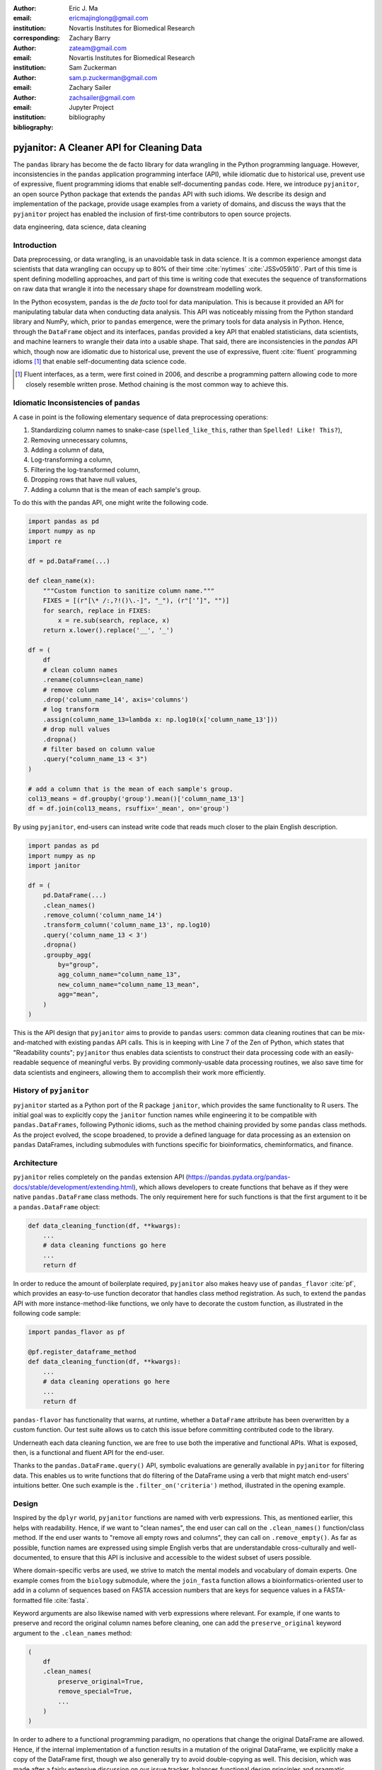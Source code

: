 :author: Eric J. Ma
:email: ericmajinglong@gmail.com
:institution: Novartis Institutes for Biomedical Research
:corresponding:

:author: Zachary Barry
:email: zateam@gmail.com
:institution: Novartis Institutes for Biomedical Research

:author: Sam Zuckerman
:email: sam.p.zuckerman@gmail.com

:author: Zachary Sailer
:email: zachsailer@gmail.com
:institution: Jupyter Project

:bibliography: bibliography


==========================================
pyjanitor: A Cleaner API for Cleaning Data
==========================================


.. class:: abstract

    The ``pandas`` library has become the de facto library 
    for data wrangling in the Python programming language. 
    However, inconsistencies in the ``pandas``  application programming interface (API), 
    while idiomatic due to historical use, 
    prevent use of expressive, 
    fluent programming idioms that enable self-documenting ``pandas`` code. 
    Here, we introduce ``pyjanitor``, 
    an open source Python package that extends the ``pandas`` API with such idioms. 
    We describe its design and implementation of the package, 
    provide usage examples from a variety of domains, 
    and discuss the ways that the ``pyjanitor`` project has enabled 
    the inclusion of first-time contributors to open source projects.

.. class:: keywords

    data engineering, data science, data cleaning


Introduction
------------

Data preprocessing, or data wrangling, is an unavoidable task in data science.
It is a common experience amongst data scientists 
that data wrangling can occupy up to 80% of their time :cite:`nytimes` :cite:`JSSv059i10`. 
Part of this time is spent defining modelling approaches, 
and part of this time is writing code 
that executes the sequence of transformations on raw data 
that wrangle it into the necessary shape for downstream modelling work.

In the Python ecosystem, 
``pandas`` is the *de facto* tool for data manipulation. 
This is because it provided an API for manipulating tabular data when conducting data analysis. 
This API was noticeably missing from the Python standard library and NumPy, 
which, prior to ``pandas`` emergence, 
were the primary tools for data analysis in Python.
Hence, through the ``DataFrame`` object and its interfaces, 
``pandas`` provided a key API 
that enabled statisticians, data scientists, and machine learners 
to wrangle their data into a usable shape. 
That said, there are inconsistencies in the `pandas` API
which, though now are idiomatic due to historical use, 
prevent the use of expressive, fluent :cite:`fluent` programming idioms [#fluent]_
that enable self-documenting data science code.


.. [#fluent] Fluent interfaces, as a term, were first coined in 2006, and describe a programming pattern allowing code to more closely resemble written prose. Method chaining is the most common way to achieve this.



Idiomatic Inconsistencies of ``pandas``
---------------------------------------

A case in point is the following elementary sequence of data preprocessing operations:

1.  Standardizing column names to snake-case (``spelled_like_this``, rather \
    than ``Spelled! Like! This?``),
2.  Removing unnecessary columns,
3.  Adding a column of data,
4.  Log-transforming a column,
5.  Filtering the log-transformed column,
6.  Dropping rows that have null values,
7.  Adding a column that is the mean of each sample's group.

To do this with the pandas API, one might write the following code.

.. code-block:: python

    import pandas as pd
    import numpy as np
    import re

    df = pd.DataFrame(...)

    def clean_name(x):
        """Custom function to sanitize column name."""
        FIXES = [(r"[\* /:,?!()\.-]", "_"), (r"['’]", "")]
        for search, replace in FIXES:
            x = re.sub(search, replace, x)
        return x.lower().replace('__', '_')
        
    df = (
        df
        # clean column names
        .rename(columns=clean_name)
        # remove column
        .drop('column_name_14', axis='columns')
        # log transform
        .assign(column_name_13=lambda x: np.log10(x['column_name_13']))
        # drop null values
        .dropna()
        # filter based on column value
        .query("column_name_13 < 3")
    )

    # add a column that is the mean of each sample's group.
    col13_means = df.groupby('group').mean()['column_name_13']
    df = df.join(col13_means, rsuffix='_mean', on='group')

By using ``pyjanitor``, end-users can instead write code 
that reads much closer to the plain English description.

.. code-block:: python

    import pandas as pd
    import numpy as np
    import janitor

    df = (
        pd.DataFrame(...)
        .clean_names()
        .remove_column('column_name_14')
        .transform_column('column_name_13', np.log10)
        .query('column_name_13 < 3')
        .dropna()
        .groupby_agg(
            by="group",
            agg_column_name="column_name_13",
            new_column_name="column_name_13_mean",
            agg="mean",
        )
    )

This is the API design that ``pyjanitor`` aims to provide to ``pandas`` users:
common data cleaning routines 
that can be mix-and-matched with existing ``pandas`` API calls. 
This is in keeping with Line 7 of the Zen of Python, 
which states that "Readability counts"; 
``pyjanitor`` thus enables data scientists 
to construct their data processing code 
with an easily-readable sequence of meaningful verbs. 
By providing commonly-usable data processing routines, 
we also save time for data scientists and engineers, 
allowing them to accomplish their work more efficiently.


History of ``pyjanitor``
------------------------

``pyjanitor`` started as a Python port of the R package ``janitor``, 
which provides the same functionality to R users. 
The initial goal was to explicitly copy the ``janitor`` function names 
while engineering it to be compatible with ``pandas.DataFrames``, 
following Pythonic idioms, 
such as the method chaining provided by some ``pandas`` class methods. 
As the project evolved, 
the scope broadened, 
to provide a defined language for data processing 
as an extension on ``pandas`` DataFrames, 
including submodules with functions specific for 
bioinformatics, cheminformatics, and finance.


Architecture
------------

``pyjanitor`` relies completely on the ``pandas`` extension API (https://pandas.pydata.org/pandas-docs/stable/development/extending.html),
which allows developers to create functions 
that behave as if they were native ``pandas.DataFrame`` class methods. 
The only requirement here for such functions is that 
the first argument to it be a ``pandas.DataFrame`` object:

.. code-block:: python

    def data_cleaning_function(df, **kwargs):
        ...
        # data cleaning functions go here
        ...
        return df

In order to reduce the amount of boilerplate required, 
``pyjanitor`` also makes heavy use of ``pandas_flavor`` :cite:`pf`, 
which provides an easy-to-use function decorator 
that handles class method registration. 
As such, to extend the ``pandas`` API with more instance-method-like functions, 
we only have to decorate the custom function, 
as illustrated in the following code sample:

.. code-block:: python

    import pandas_flavor as pf

    @pf.register_dataframe_method
    def data_cleaning_function(df, **kwargs):
        ...
        # data cleaning operations go here
        ...
        return df
        
``pandas-flavor`` has functionality that warns, at runtime, 
whether a ``DataFrame`` attribute has been overwritten by a custom function.
Our test suite allows us to catch this issue
before committing contributed code to the library.

Underneath each data cleaning function, 
we are free to use both the imperative and functional APIs. 
What is exposed, then, is a functional and fluent API for the end-user.

Thanks to the ``pandas.DataFrame.query()`` API, 
symbolic evaluations are generally available in ``pyjanitor`` for filtering data. 
This enables us to write functions that do filtering of the DataFrame using a verb 
that might match end-users' intuitions better. 
One such example is the ``.filter_on('criteria')`` method, 
illustrated in the opening example.


Design
------

Inspired by the ``dplyr`` world, 
``pyjanitor`` functions are named with verb expressions. 
This, as mentioned earlier, this helps with readability.
Hence, if we want to "clean names", 
the end user can call on the ``.clean_names()`` function/class method. 
If the end user wants to "remove all empty rows and columns", 
they can call on ``.remove_empty()``. 
As far as possible, function names are expressed using simple English verbs 
that are understandable cross-culturally
and well-documented, 
to ensure that this API is inclusive and accessible 
to the widest subset of users possible.

Where domain-specific verbs are used, 
we strive to match the mental models and vocabulary of domain experts. 
One example comes from the ``biology`` submodule, 
where the ``join_fasta`` function allows a bioinformatics-oriented user 
to add in a column of sequences based on FASTA accession numbers 
that are keys for sequence values in a FASTA-formatted file :cite:`fasta`.

Keyword arguments are also likewise named with verb expressions where relevant.
For example, if one wants to preserve and record the original column names before cleaning, 
one can add the ``preserve_original`` keyword argument to the ``.clean_names`` method:

.. code-block:: python

    (
        df
        .clean_names(
            preserve_original=True,
            remove_special=True,
            ...
        )
    )

In order to adhere to a functional programming paradigm, 
no operations that change the original DataFrame are allowed. 
Hence, if the internal implementation of a function results in a mutation of the original DataFrame, 
we explicitly make a copy of the DataFrame first, 
though we also generally try to avoid double-copying as well. 
This decision, which was made after a fairly extensive discussion on our issue tracker, 
balances functional design principles
and pragmatic considerations when dealing with potentially large dataframe objects.

A final design choice we made was to explicitly disallow overriding or duplicating existing DataFrame class methods. 
The goal here is to extend ``pandas``, rather than replace its API,
and we have turned down user requests to do so. 

Documentation
-------------

Full API Documentation for `pyjanitor` is available on ReadTheDocs :cite:`docs`.

An examples gallery, 
which contains Jupyter notebooks that showcase how to use ``pyjanitor``, 
is also part of the documentation.

Development
-----------

The reception to ``pyjanitor`` has been encouraging thus far. 
Newcomer contributors to open source have made their first contributions to ``pyjanitor``, 
and experienced software developers have also chipped in.
Many contributors are data scientists themselves,
who are also seeking cleaner APIs to help them get their work done.
There is a salient lesson here: 
with open source tools,
savvy users can help steer development in a direction that they need,
and we would encourage other contributors to join in too.

As with most open source software development, 
maintenance and new feature development are entirely volunteer driven. 
Users are invited to post feature requests on the source repository issue tracker, 
but are more so invited to contribute an implementation themselves to share. 
To date, 31 contributors have made pull requests into ``pyjanitor``,
and we look forward to further contributions being made at the SciPy conference sprints.

In the spirit of being beginner-friendly, 
new contributions to the pyjanitor library are encouraged to solve one and only one specific problem first, 
before we figure out how to either 
(1) generalize the function use case, or 
(2) generalize the implementation.

As an example, the commit history for ``clean_names()`` follows this pattern.
The initial implementation manually listed out every character to be replaced by an underscore, 
in a DataFrame with a single column level. 
A later pull request extended the implementation to multi-level columns, 
and the current improved version uses regex string replacement
to concisely express the cleaning operation. 
Most notably, each of these contributions were made by first-time open source contributors.

For the long-term health of the package, 
we are on the lookout for underrepresented contributors 
who would like to help maintain the package long-term as well. 
A code of conduct document, 
and a community guidelines document, 
are also on our development roadmap.

Other Related Tools
-------------------

When developing ``pyjanitor``, we originally set out to port ``janitor`` (the R package) to Python, 
providing compatibility with ``pandas`` DataFrames 
in a style compatible with Pythonic idioms (e.g. method chaining). 
While development was under way, we also found the Python alternatives described below, 
and found them to either 
(a) be lacking active development, 
(b) inventing a new pipe-like operator, 
(c) be restricted to dplyr verbs, and/or 
(d) lacking a robust community of developers. 
Hence, the development of ``pyjanitor`` was, and still is, oriented towards solving these problems.

For the convenience of our readers, we list our assessment of related tools below.

**janitor** :cite:`janitor`: 
This is the original source of inspiration for ``pyjanitor``, 
and the original creator of ``janitor`` is aware of ``pyjanitor``’s existence. 
A number of function names in ``janitor`` have been directly copied over to ``pyjanitor`` 
and re-implemented in a ``pandas``-compatible syntax.

**dplyr** :cite:`dplyr`: 
The ``dplyr`` R package can be considered as "the originator" for verb-based data processing syntax. 
``janitor`` the R package extends ``dplyr``. 
It is available for use by Python users through ``rpy2``;
however, its primary usage audience is R users.

**pandas-ply** :cite:`pandas-ply`: 
This is a tool developed by Coursera, 
and aims to provide the ``dplyr`` syntax to ``pandas`` users. 
One advantage that it has over ``pyjanitor`` is that symbolic expressions can be used inside functions, 
which  automatically get parsed into an appropriate lambda function in Python. 
However, it is restricted to the ``dplyr`` verb set.

**dplython** :cite:`dplython`: 
Analogous to ``pandas-ply``, 
``dplython`` also aims to provide the ``dplyr`` syntax to `pandas` users, 
but just like ``pandas-ply``, it is restricted to ``dplyr`` verbs.

**dfply** :cite:`dfply`: 
This is the most actively-developed, pandas-compatible ``dplyr`` port. 
Its emphasis is on porting over the piping syntax to the pandas world. 
From our study of its source code, 
in principle, every function there can be wrapped with ``pandas-flavor``'s ``.register_dataframe_method`` decorator,
thus bringing the most feature-complete implementation of ``dplyr`` verbs to the ``pandas`` world. 
It does, however,  re-implement a number of ``pandas`` functions using ``dplyr`` names. 
This makes it distinct from the pyjanitor project, 
where extension, rather than replacement, of existing ``pandas`` functionality is generally encouraged. 
Whether the developers are interested in collaboration remains to be discussed.

**plydata** :cite:`plydata`: 
Like the others mentioned before, 
``plydata`` also aims to provide the ``dplyr``-style data manipulation grammar to ``pandas``. 
It also provides a *pipe*-like operator (``>>``), 
and features integration with ``plotnine``, 
a grammar of graphics plotting library for the Python programming language.

**kadro** :cite:`kadro`: 
Kadro uses a wrapper around ``pandas.DataFrame`` objects to provide ``dplyr``-style syntax.

**pdpipe** :cite:`pdpipe`: 
``pdpipe`` provides a language for creating data preprocessing pipelines 
that are turned into Python callables, 
through which a DataFrame can be passed. 
Its design choice is to create fluent pipelines as pre-declared functions that are chained, 
rather than as methods that are attached onto a DataFrame.
This distinction separates ``pyjanitor`` and ``pdpipe``.

Limitations of ``pyjanitor``
----------------------------

A current technical limitation of ``pyjanitor`` is 
the inability to symbolically parse expression strings 
to perform column-wise transformations.
An example of a desired API might be:

.. code-block:: python

    df = (
        pd.DataFrame(...)
        .mutate(
            expression="column_name_12 + column_name_13",
            new_column_name="summation"
        )
    )

As of now, because symbolic parsing is unavailable, 
this fluent and declarative syntax 
that is available to ``dplyr`` users 
is unavailable to ``pyjanitor`` users. 
We would welcome a contribution that enables this, 
perhaps using the ``patsy`` package.

Extensions beyond ``pyjanitor``
-------------------------------

``pyjanitor`` does not aim to be the all-purpose data cleaning tool for all subject domains. 
Apart from providing a library of generally useful data manipulation and cleaning routines, 
one can also think of the project as a catalyst project for other specific domain applications. 
Following the verb-based grammar, one may imagine even more specific domain terms.
Hence we have developed domain-specific submodules
with a view towards encouraging their further development as independent packages.

For example, in our ``chemistry`` submodule, 
we have the following functions implemented  
that aid in cheminformatics-oriented data science tasks:

- ``smiles2mol(df, col_name)``: to convert a column of smiles into RDKit :cite:`rdkit` mol objects.
- ``mol2graph(df, col_name)``: to convert a column of mol objects into NetworkX :cite:`networkx` graph objects.

In our biology submodule, convenience functions exist to accomplish the following tasks:

- ``join_fasta(df, file_name, id_col, col_name)``: 
  create a column that contains the string representation of a biological sequence, 
  by "joining" in a FASTA file, 
  mapping the string to a particular column 
  that already has the sequence identifiers in it.

The dependencies required for their usage are optional at install-time, 
and we provide instructions for end-users to install the relevant packages 
if they are not already installed locally.


Acknowledgments
---------------

We would like to thank the users who have made contributions to ``pyjanitor``.
These contributions have included documentation enhancements, 
bug fixes,
development of tests, 
new functions, 
and new keyword arguments for functions.
The list of contributors, which we anticipate will grow over time, 
can be found under ``AUTHORS.rst`` in the development repository.

We would also like to acknowledge the tremendous convenience provided by ``pandas-flavor``, 
which was developed by one of our co-authors, Dr. Zachary Sailer.
